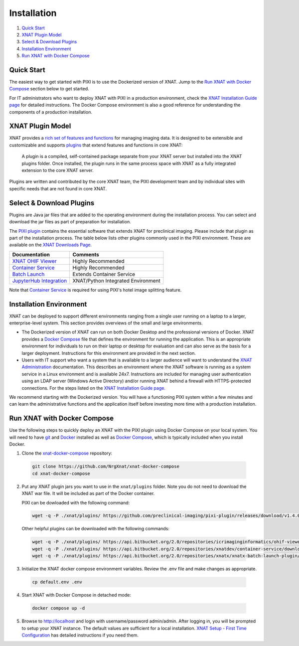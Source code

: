 Installation
============

1. `Quick Start`_
2. `XNAT Plugin Model`_
3. `Select & Download Plugins`_
4. `Installation Environment`_
5. `Run XNAT with Docker Compose`_

-----------
Quick Start
-----------

The easiest way to get started with PIXI is to use the Dockerized version of XNAT. Jump to the
`Run XNAT with Docker Compose`_ section below to get started.

For IT administrators who want to deploy XNAT with PIXI in a production environment, check the
`XNAT Installation Guide page`_ for detailed instructions. The Docker Compose environment is also a good reference for
understanding the components of a production installation.

-----------------
XNAT Plugin Model
-----------------

XNAT provides a `rich set of features and functions <https://www.xnat.org/about>`_ for managing imaging data.
It is designed to be extensible and customizable and supports `plugins <https://wiki.xnat.org/documentation/developing-xnat-plugins>`_ that extend features and functions in core
XNAT:

  A plugin is a compiled, self-contained package separate from your XNAT server but installed
  into the XNAT plugins folder. Once installed, the plugin runs in the same process space with
  XNAT as a fully integrated extension to the core XNAT server.

Plugins are written and contributed by the core XNAT team, the PIXI development team and
by individual sites with specific needs that are not found in core XNAT.

-------------------------
Select & Download Plugins
-------------------------

Plugins are Java jar files that are added to the operating environment during the installation process.
You can select and download the jar files as part of preparation for installation.

The `PIXI plugin <https://github.com/preclinical-imaging/pixi-plugin/releases>`_ contains the essential
software that extends XNAT for preclinical imaging.
Please include that plugin as part of the installation process.
The table below lists other plugins commonly used in the PIXI environment.
These are available on the `XNAT Downloads Page <https://www.xnat.org/download>`_.

+-----------------------------+------------------------------------+
| Documentation               | Comments                           |
+=============================+====================================+
| `XNAT OHIF Viewer`_         | Highly Recommended                 |
+-----------------------------+------------------------------------+
| `Container Service`_        | Highly Recommended                 |
+-----------------------------+------------------------------------+
| `Batch Launch`_             | Extends Container Service          |
+-----------------------------+------------------------------------+
| `JupyterHub Integration`_   | XNAT/Python Integrated Environment |
+-----------------------------+------------------------------------+

Note that `Container Service`_ is required for using PIXI's hotel image splitting feature.

------------------------
Installation Environment
------------------------

XNAT can be deployed to support different environments ranging from a single user running on a laptop to a larger, enterprise-level system.
This section provides overviews of the small and large environments.

- The Dockerized version of XNAT can run on both Docker Desktop and the professional versions of Docker.
  XNAT provides a `Docker Compose`_ file that defines the environment for running the application.
  This is an appropriate environment for individuals to run on their laptop or desktop for evaluation and can also
  serve as the basis for a larger deployment.
  Instructions for this environment are provided in the next section.

- Users with IT support who want a system that is available to a larger audience will want to understand
  the `XNAT Administration <https://wiki.xnat.org/documentation/xnat-administration>`_ documentation.
  This describes an environment where the XNAT software is running as a system service in a Linux environment and is available 24x7.
  Instructions are included for managing user authentication using an LDAP server (Windows Active Directory)
  and/or running XNAT behind a firewall with HTTPS-protected connections.
  For the steps listed on the `XNAT Installation Guide page. <https://wiki.xnat.org/documentation/xnat-installation-guide>`_

We recommend starting with the Dockerized version.
You will have a functioning PIXI system within a few minutes and can learn the administrative functions
and the application itself before investing more time with a production installation.

----------------------------
Run XNAT with Docker Compose
----------------------------

Use the following steps to quickly deploy an XNAT with the PIXI plugin using Docker Compose on your local system.
You will need to have `git`_ and `Docker`_ installed as well as `Docker Compose`_, which is typically included 
when you install Docker.

1. Clone the `xnat-docker-compose <https://github.com/NrgXnat/xnat-docker-compose>`_ repository:

  .. code-block:: bash
    
    git clone https://github.com/NrgXnat/xnat-docker-compose
    cd xnat-docker-compose

2. Put any XNAT plugin jars you want to use in the ``xnat/plugins`` folder. Note you do not need to download the XNAT war file. It will be included as part of the Docker container.
   
   PIXI can be dowloaded with the following command:

  .. code-block:: bash
    
    wget -q -P ./xnat/plugins/ https://github.com/preclinical-imaging/pixi-plugin/releases/download/v1.4.0/pixi-plugin-1.4.0.jar

  Other helpful plugins can be downloaded with the following commands:

  .. code-block:: bash

    wget -q -P ./xnat/plugins/ https://api.bitbucket.org/2.0/repositories/icrimaginginformatics/ohif-viewer-xnat-plugin/downloads/ohif-viewer-3.7.0-XNAT-1.8.10.jar
    wget -q -P ./xnat/plugins/ https://api.bitbucket.org/2.0/repositories/xnatdev/container-service/downloads/container-service-3.6.2-fat.jar
    wget -q -P ./xnat/plugins/ https://api.bitbucket.org/2.0/repositories/xnatx/xnatx-batch-launch-plugin/downloads/batch-launch-0.7.0.jar

3. Initialize the XNAT docker compose environment variables. Review the .env file and make changes as appropriate.

  .. code-block:: bash

    cp default.env .env

4. Start XNAT with Docker Compose in detached mode:

  .. code-block:: bash

    docker compose up -d

5. Browse to http://localhost and login with username/password admin/admin. After logging in, you will be prompted to setup your XNAT instance.
   The default values are sufficient for a local installation. `XNAT Setup - First Time Configuration`_ has detailed instructions if you need them.


.. _Docker: https://www.docker.com/
.. _Docker Compose: https://docs.docker.com/compose/
.. _git: https://git-scm.com/
.. _XNAT Setup - First Time Configuration: https://wiki.xnat.org/documentation/xnat-setup-first-time-configuration
.. _XNAT OHIF Viewer: https://wiki.xnat.org/xnat-ohif-viewer
.. _Container Service: https://wiki.xnat.org/container-service/
.. _Batch Launch: https://wiki.xnat.org/xnat-tools/batch-launch-plugin
.. _JupyterHub Integration: https://wiki.xnat.org/jupyter-integration
.. _XNAT Installation Guide page: https://wiki.xnat.org/documentation/xnat-installation-guide

